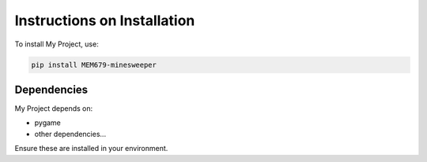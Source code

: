 .. _installation:
============
Instructions on Installation
============

To install My Project, use:

.. code-block:: bash

   pip install MEM679-minesweeper

Dependencies
------------

My Project depends on:

- pygame
- other dependencies...

Ensure these are installed in your environment.
